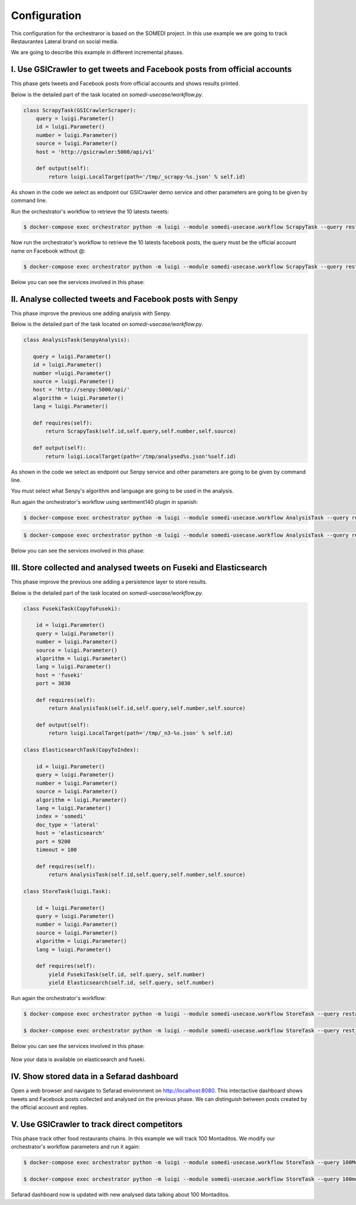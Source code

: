 =============
Configuration
=============

This configuration for the orchestraror is based on the SOMEDI project. In this use example we are going to track Restaurantes Lateral brand on social media.

We are going to describe this example in different incremental phases.

I. Use GSICrawler to get tweets and Facebook posts from official accounts
~~~~~~~~~~~~~~~~~~~~~~~~~~~~~~~~~~~~~~~~~~~~~~~~~~~~~~~~~~~~~~~~~~~~~~~~~

This phase gets tweets and Facebook posts from official accounts and shows results printed.

Below is the detailed part of the task located on `somedi-usecase/workflow.py`.

.. sourcecode:: python 

    class ScrapyTask(GSICrawlerScraper):
        query = luigi.Parameter()
        id = luigi.Parameter()
        number = luigi.Parameter()
        source = luigi.Parameter()
        host = 'http://gsicrawler:5000/api/v1'

        def output(self):
            return luigi.LocalTarget(path='/tmp/_scrapy-%s.json' % self.id)

As shown in the code we select as endpoint our GSICrawler demo service and other parameters are going to be given by command line.

Run the orchestrator's workflow to retrieve the 10 latests tweets:

.. sourcecode:: bash 

    $ docker-compose exec orchestrator python -m luigi --module somedi-usecase.workflow ScrapyTask --query rest_lateral --number 10 --source twitter --id 1

Now run the orchestrator's workflow to retrieve the 10 latests facebook posts, the query must be the official account name on Facebook without @:

.. sourcecode:: bash 

    $ docker-compose exec orchestrator python -m luigi --module somedi-usecase.workflow ScrapyTask --query restauranteslateral --number 10 --source facebook --id 2

Below you can see the services involved in this phase:

.. figure:: figures/tutorial/tutorial1.png
   :alt: Tutorial phase 1


II. Analyse collected tweets and Facebook posts with Senpy
~~~~~~~~~~~~~~~~~~~~~~~~~~~~~~~~~~~~~~~~~~~~~~~~~~~~~~~~~~

This phase improve the previous one adding analysis with Senpy.

Below is the detailed part of the task located on `somedi-usecase/workflow.py`.

.. sourcecode:: python 

    class AnalysisTask(SenpyAnalysis):

       query = luigi.Parameter()
       id = luigi.Parameter()
       number =luigi.Parameter()
       source = luigi.Parameter()
       host = 'http://senpy:5000/api/'
       algorithm = luigi.Parameter()
       lang = luigi.Parameter()
     
       def requires(self):
           return ScrapyTask(self.id,self.query,self.number,self.source)
     
       def output(self):
           return luigi.LocalTarget(path='/tmp/analysed%s.json'%self.id)

As shown in the code we select as endpoint our Senpy service and other parameters are going to be given by command line.

You must select what Senpy's algorithm and language are going to be used in the analysis.

Run again the orchestrator's workflow using sentiment140 plugin in spanish:

.. sourcecode:: bash 

    $ docker-compose exec orchestrator python -m luigi --module somedi-usecase.workflow AnalysisTask --query restauranteslateral --number 10 --source facebook --algorithm sentiment140 --lang es --id 3

.. sourcecode:: bash 

    $ docker-compose exec orchestrator python -m luigi --module somedi-usecase.workflow AnalysisTask --query rest_lateral --number 10 --source twitter --algorithm sentiment140 --lang es --id 4

Below you can see the services involved in this phase:

.. figure:: figures/tutorial/tutorial2.png
   :alt: Tutorial phase 2

III. Store collected and analysed tweets on Fuseki and Elasticsearch
~~~~~~~~~~~~~~~~~~~~~~~~~~~~~~~~~~~~~~~~~~~~~~~~~~~~~~~~~~~~~~~~~~~~

This phase improve the previous one adding a persistence layer to store results. 

Below is the detailed part of the task located on `somedi-usecase/workflow.py`.

.. sourcecode:: python 

    class FusekiTask(CopyToFuseki):
        
        id = luigi.Parameter()
        query = luigi.Parameter()
        number = luigi.Parameter()
        source = luigi.Parameter()
        algorithm = luigi.Parameter()
        lang = luigi.Parameter()
        host = 'fuseki'
        port = 3030

        def requires(self):
            return AnalysisTask(self.id,self.query,self.number,self.source)
            
        def output(self):
            return luigi.LocalTarget(path='/tmp/_n3-%s.json' % self.id)

    class ElasticsearchTask(CopyToIndex):
        
        id = luigi.Parameter()
        query = luigi.Parameter()
        number = luigi.Parameter()
        source = luigi.Parameter()
        algorithm = luigi.Parameter()
        lang = luigi.Parameter()
        index = 'somedi'
        doc_type = 'lateral'
        host = 'elasticsearch'
        port = 9200
        timeout = 100

        def requires(self):
            return AnalysisTask(self.id,self.query,self.number,self.source)

    class StoreTask(luigi.Task):

        id = luigi.Parameter()
        query = luigi.Parameter()
        number = luigi.Parameter()
        source = luigi.Parameter()
        algorithm = luigi.Parameter()
        lang = luigi.Parameter()

        def requires(self):
            yield FusekiTask(self.id, self.query, self.number)
            yield Elasticsearch(self.id, self.query, self.number)

Run again the orchestrator's workflow:

.. sourcecode:: bash 
    
    $ docker-compose exec orchestrator python -m luigi --module somedi-usecase.workflow StoreTask --query restauranteslateral --number 10 --source facebook --algorithm sentiment140 --lang es --id 5

    $ docker-compose exec orchestrator python -m luigi --module somedi-usecase.workflow StoreTask --query rest_lateral --number 10 --source twitter --algorithm sentiment140 --lang es --id 6

Below you can see the services involved in this phase:

.. figure:: figures/tutorial/tutorial3.png
   :alt: Tutorial phase 3

Now your data is available on elasticsearch and fuseki.

IV. Show stored data in a Sefarad dashboard
~~~~~~~~~~~~~~~~~~~~~~~~~~~~~~~~~~~~~~~~~~~

Open a web browser and navigate to Sefarad environment on http://localhost:8080. This intectactive dashboard shows tweets and Facebook posts collected and analysed on the previous phase. We can distinguish between posts created by the official account and replies.

V. Use GSICrawler to track direct competitors
~~~~~~~~~~~~~~~~~~~~~~~~~~~~~~~~~~~~~~~~~~~~~

This phase track other food restaurants chains. In this example we will track 100 Montaditos. We modify our orchestrator's workflow parameters and run it again:

.. sourcecode:: bash 
    
    $ docker-compose exec orchestrator python -m luigi --module somedi-usecase.workflow StoreTask --query 100MontaditosSpain --number 10 --source facebook --algorithm sentiment140 --lang es --id 7

    $ docker-compose exec orchestrator python -m luigi --module somedi-usecase.workflow StoreTask --query 100montaditos --number 10 --source twitter --algorithm sentiment140 --lang es --id 8

Sefarad dashboard now is updated with new analysed data talking about 100 Montaditos.